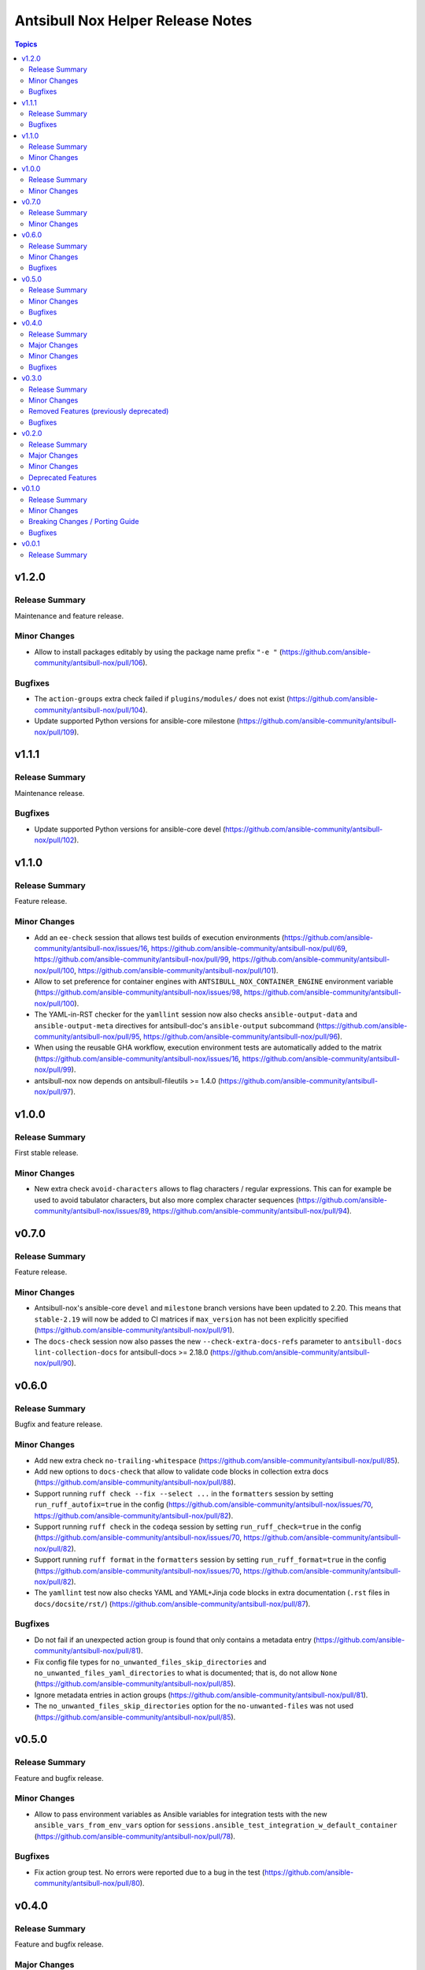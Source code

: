 ==================================
Antsibull Nox Helper Release Notes
==================================

.. contents:: Topics

v1.2.0
======

Release Summary
---------------

Maintenance and feature release.

Minor Changes
-------------

- Allow to install packages editably by using the package name prefix ``"-e "`` (https://github.com/ansible-community/antsibull-nox/pull/106).

Bugfixes
--------

- The ``action-groups`` extra check failed if ``plugins/modules/`` does not exist (https://github.com/ansible-community/antsibull-nox/pull/104).
- Update supported Python versions for ansible-core milestone (https://github.com/ansible-community/antsibull-nox/pull/109).

v1.1.1
======

Release Summary
---------------

Maintenance release.

Bugfixes
--------

- Update supported Python versions for ansible-core devel (https://github.com/ansible-community/antsibull-nox/pull/102).

v1.1.0
======

Release Summary
---------------

Feature release.

Minor Changes
-------------

- Add an ``ee-check`` session that allows test builds of execution environments (https://github.com/ansible-community/antsibull-nox/issues/16, https://github.com/ansible-community/antsibull-nox/pull/69, https://github.com/ansible-community/antsibull-nox/pull/99, https://github.com/ansible-community/antsibull-nox/pull/100, https://github.com/ansible-community/antsibull-nox/pull/101).
- Allow to set preference for container engines with ``ANTSIBULL_NOX_CONTAINER_ENGINE`` environment variable (https://github.com/ansible-community/antsibull-nox/issues/98, https://github.com/ansible-community/antsibull-nox/pull/100).
- The YAML-in-RST checker for the ``yamllint`` session now also checks ``ansible-output-data`` and ``ansible-output-meta`` directives for antsibull-doc's ``ansible-output`` subcommand (https://github.com/ansible-community/antsibull-nox/pull/95, https://github.com/ansible-community/antsibull-nox/pull/96).
- When using the reusable GHA workflow, execution environment tests are automatically added to the matrix (https://github.com/ansible-community/antsibull-nox/issues/16, https://github.com/ansible-community/antsibull-nox/pull/99).
- antsibull-nox now depends on antsibull-fileutils >= 1.4.0 (https://github.com/ansible-community/antsibull-nox/pull/97).

v1.0.0
======

Release Summary
---------------

First stable release.

Minor Changes
-------------

- New extra check ``avoid-characters`` allows to flag characters / regular expressions. This can for example be used to avoid tabulator characters, but also more complex character sequences (https://github.com/ansible-community/antsibull-nox/issues/89, https://github.com/ansible-community/antsibull-nox/pull/94).

v0.7.0
======

Release Summary
---------------

Feature release.

Minor Changes
-------------

- Antsibull-nox's ansible-core ``devel`` and ``milestone`` branch versions have been updated to 2.20. This means that ``stable-2.19`` will now be added to CI matrices if ``max_version`` has not been explicitly specified (https://github.com/ansible-community/antsibull-nox/pull/91).
- The ``docs-check`` session now also passes the new ``--check-extra-docs-refs`` parameter to ``antsibull-docs lint-collection-docs`` for antsibull-docs >= 2.18.0 (https://github.com/ansible-community/antsibull-nox/pull/90).

v0.6.0
======

Release Summary
---------------

Bugfix and feature release.

Minor Changes
-------------

- Add new extra check ``no-trailing-whitespace`` (https://github.com/ansible-community/antsibull-nox/pull/85).
- Add new options to ``docs-check`` that allow to validate code blocks in collection extra docs (https://github.com/ansible-community/antsibull-nox/pull/88).
- Support running ``ruff check --fix --select ...`` in the ``formatters`` session by setting ``run_ruff_autofix=true`` in the config (https://github.com/ansible-community/antsibull-nox/issues/70, https://github.com/ansible-community/antsibull-nox/pull/82).
- Support running ``ruff check`` in the ``codeqa`` session by setting ``run_ruff_check=true`` in the config (https://github.com/ansible-community/antsibull-nox/issues/70, https://github.com/ansible-community/antsibull-nox/pull/82).
- Support running ``ruff format`` in the ``formatters`` session by setting ``run_ruff_format=true`` in the config (https://github.com/ansible-community/antsibull-nox/issues/70, https://github.com/ansible-community/antsibull-nox/pull/82).
- The ``yamllint`` test now also checks YAML and YAML+Jinja code blocks in extra documentation (``.rst`` files in ``docs/docsite/rst/``) (https://github.com/ansible-community/antsibull-nox/pull/87).

Bugfixes
--------

- Do not fail if an unexpected action group is found that only contains a metadata entry (https://github.com/ansible-community/antsibull-nox/pull/81).
- Fix config file types for ``no_unwanted_files_skip_directories`` and ``no_unwanted_files_yaml_directories`` to what is documented; that is, do not allow ``None`` (https://github.com/ansible-community/antsibull-nox/pull/85).
- Ignore metadata entries in action groups (https://github.com/ansible-community/antsibull-nox/pull/81).
- The ``no_unwanted_files_skip_directories`` option for the ``no-unwanted-files`` was not used (https://github.com/ansible-community/antsibull-nox/pull/85).

v0.5.0
======

Release Summary
---------------

Feature and bugfix release.

Minor Changes
-------------

- Allow to pass environment variables as Ansible variables for integration tests with the new ``ansible_vars_from_env_vars`` option for ``sessions.ansible_test_integration_w_default_container`` (https://github.com/ansible-community/antsibull-nox/pull/78).

Bugfixes
--------

- Fix action group test. No errors were reported due to a bug in the test (https://github.com/ansible-community/antsibull-nox/pull/80).

v0.4.0
======

Release Summary
---------------

Feature and bugfix release.

Major Changes
-------------

- Required collections can now be installed from different sources per depending on the ansible-core version (https://github.com/ansible-community/antsibull-nox/pull/76).

Minor Changes
-------------

- Capture mypy and pylint errors to report paths of files relative to collection's root, instead of relative to the virtual ``ansible_collections`` directory (https://github.com/ansible-community/antsibull-nox/pull/75).
- Make yamllint plugin check also check doc fragments (https://github.com/ansible-community/antsibull-nox/pull/73).
- Positional arguments passed to nox are now forwarded to ``ansible-lint`` (https://github.com/ansible-community/antsibull-nox/pull/74).
- The yamllint session now ignores ``RETURN`` documentation with values ``#`` and `` # `` (https://github.com/ansible-community/antsibull-nox/pull/71).
- The yamllint test no longer shows all filenames in the command line (https://github.com/ansible-community/antsibull-nox/pull/72).

Bugfixes
--------

- Adjust yamllint test to no longer use the user's global config, but only the project's config (https://github.com/ansible-community/antsibull-nox/pull/72).

v0.3.0
======

Release Summary
---------------

Feature release that is stabilizing the API.

All noxfiles and configs using this version should still work with antsibull-nox 1.0.0,
unless a critical problem is found that cannot be solved in any other way.

Minor Changes
-------------

- Add ``antsibull-nox init`` command that creates a ``noxfile.py`` and ``antsibull-nox.tomll`` to get started (https://github.com/ansible-community/antsibull-nox/pull/58).
- Add ``callback_before`` and ``callback_after`` parameters to ``antsibull_nox.add_ansible_test_session()`` (https://github.com/ansible-community/antsibull-nox/pull/63).
- Add a ``antsibull-nox`` CLI tool with a subcommand ``lint-config`` that lints ``noxfile.py`` and the ``antsibull-nox.toml`` config file (https://github.com/ansible-community/antsibull-nox/pull/56).
- Add a session for linting the antsibull-nox configuration to ``lint`` (https://github.com/ansible-community/antsibull-nox/pull/56).
- Add new options ``skip_tests``, ``allow_disabled``, and ``enable_optional_errors`` for ansible-test sanity sessions (https://github.com/ansible-community/antsibull-nox/pull/61).
- Allow to disable coverage upload for specific integration test jobs in shared workflow with ``has-coverage=false`` in extra data (https://github.com/ansible-community/antsibull-nox/pull/64).
- Ensure that Galaxy importer's output is actually collapsed on GHA (https://github.com/ansible-community/antsibull-nox/pull/67).
- Never show Galaxy importer output unless it can be collapsed, verbosity is enabled, or a new config option ``galaxy_importer_always_show_logs`` is set to ``true`` (https://github.com/ansible-community/antsibull-nox/pull/67).
- Skip symlinks that do not point to files in ``license-check`` and ``yamllint`` sessions (https://github.com/ansible-community/antsibull-nox/pull/61).
- Update shared workflow to use a ``display-name`` and ``gha-container`` extra data (https://github.com/ansible-community/antsibull-nox/pull/63).

Removed Features (previously deprecated)
----------------------------------------

- Removed all deprecated functions from ``antsibull_nox.**`` that generate sessions. The only functions left that are public API are ``antsibull_nox.load_antsibull_nox_toml()``, ``antsibull_nox.add_ansible_test_session()``, and ``antsibull_nox.sessions.prepare_collections()`` (https://github.com/ansible-community/antsibull-nox/pull/54).

Bugfixes
--------

- Action groups extra test no longer fails if ``action_groups`` does not exist in ``meta/runtime.yml``. It can now be used to ensure that there is no action group present in ``meta/runtime.yml`` (https://github.com/ansible-community/antsibull-nox/pull/60).
- Do not fail when trying to install an empty list of packages when ``run_reuse=false`` (https://github.com/ansible-community/antsibull-nox/pull/65).
- Make sure that ``extra_code_files`` is considered for ``black`` when ``run_black_modules=false`` (https://github.com/ansible-community/antsibull-nox/pull/59).
- Make sure to flush stdout after calling ``print()`` (https://github.com/ansible-community/antsibull-nox/pull/67).

v0.2.0
======

Release Summary
---------------

Major extension and overhaul with many breaking changes. The next minor release is expected to bring more stabilization.

Major Changes
-------------

- There is now a new function ``antsibull_nox.load_antsibull_nox_toml()`` which loads ``antsibull-nox.toml`` and creates configuration and sessions from it. Calling other functionality from ``antsibull_nox`` in ``noxfile.py`` is only necessary for creating own specialized sessions, or ansible-test sessions that cannot be created with the ``antsibull_nox.add_all_ansible_test_*_test_sessions*()`` type functions (https://github.com/ansible-community/antsibull-nox/pull/50, https://github.com/ansible-community/antsibull-nox/issues/34).

Minor Changes
-------------

- Add descriptions to generated sessions that are shown when running ``nox --list`` (https://github.com/ansible-community/antsibull-nox/pull/31).
- Add function ``add_matrix_generator`` which allows to generate matrixes for CI systems for ansible-test runs (https://github.com/ansible-community/antsibull-nox/pull/32).
- Add several new functions to add ansible-test runs (https://github.com/ansible-community/antsibull-nox/issues/5, https://github.com/ansible-community/antsibull-nox/pull/32, https://github.com/ansible-community/antsibull-nox/pull/41, https://github.com/ansible-community/antsibull-nox/pull/45).
- Add shared workflow for running ansible-test from nox and generating the CI matrix from nox as well (https://github.com/ansible-community/antsibull-nox/issues/35, https://github.com/ansible-community/antsibull-nox/pull/37, https://github.com/ansible-community/antsibull-nox/pull/38, https://github.com/ansible-community/antsibull-nox/pull/48, https://github.com/ansible-community/antsibull-nox/pull/53).
- Allow to add ``yamllint`` session to ``lint`` meta-session that checks YAML files, and YAML content embedded in plugins and sidecar docs (https://github.com/ansible-community/antsibull-nox/pull/42).
- Allow to add ansible-lint session (https://github.com/ansible-community/antsibull-nox/issues/40, https://github.com/ansible-community/antsibull-nox/pull/49).
- Allow to disable using installed collections that are not checked out next to the current one by setting the environment variable ``ANTSIBULL_NOX_IGNORE_INSTALLED_COLLECTIONS`` to ``true`` (https://github.com/ansible-community/antsibull-nox/pull/51).
- Collapse Galaxy importer's output in GitHub Actions (https://github.com/ansible-community/antsibull-nox/pull/46).
- In the GitHub Action, no longer use installed collections, but only ones that have been checked out next to the current one. This avoids using collections that come with the Ansible community package installed in the default GHA image (https://github.com/ansible-community/antsibull-nox/pull/51).
- The action allows to install additional Python versions with the new ``extra-python-versions`` option (https://github.com/ansible-community/antsibull-nox/pull/32).
- The action allows to pass extra commands after ``--`` with the new ``extra-args`` option (https://github.com/ansible-community/antsibull-nox/pull/32).
- antsibull-nox now automatically installs missing collections. It uses ``.nox/.cache`` to store the collection artifacts and the extracted collections (https://github.com/ansible-community/antsibull-nox/pull/46, https://github.com/ansible-community/antsibull-nox/pull/52, https://github.com/ansible-community/antsibull-nox/issues/7).
- pydantic is now a required Python dependency of antsibull-nox (https://github.com/ansible-community/antsibull-nox/pull/50).
- tomli is now a required Python dependency of antsibull-nox for Python versions 3.9 and 3.10 For Python 3.11+, the standard library tomllib will be used (https://github.com/ansible-community/antsibull-nox/pull/50).

Deprecated Features
-------------------

- All functions in ``antsibull_nox.**`` are deprecated except ``antsibull_nox.load_antsibull_nox_toml()``, ``antsibull_nox.add_ansible_test_session()``, and ``antsibull_nox.sessions.prepare_collections()``. The other function will still work for the next minor release, but will then be removed. Use ``antsibull-nox.toml`` and ``antsibull_nox.load_antsibull_nox_toml()`` instead (https://github.com/ansible-community/antsibull-nox/pull/50).

v0.1.0
======

Release Summary
---------------

Feature release.

Minor Changes
-------------

- A ``build-import-check`` session that builds and tries to import the collection with Galaxy Importer can be added with ``add_build_import_check()`` (https://github.com/ansible-community/antsibull-nox/issues/15, https://github.com/ansible-community/antsibull-nox/pull/17).
- A ``docs-check`` session that runs ``antsibull-docs lint-collection-docs`` can be added with ``add_docs_check()`` (https://github.com/ansible-community/antsibull-nox/issues/8, https://github.com/ansible-community/antsibull-nox/pull/14).
- A ``extra-checks`` session that runs extra checks such as ``no-unwanted-files`` or ``action-groups`` can be added with ``add_extra_checks()`` (https://github.com/ansible-community/antsibull-nox/issues/8, https://github.com/ansible-community/antsibull-nox/pull/14).
- A ``license-check`` session that runs ``reuse`` and checks for bad licenses can be added with ``add_license_check()`` (https://github.com/ansible-community/antsibull-nox/issues/8, https://github.com/ansible-community/antsibull-nox/pull/14).
- Allow to decide which sessions should be marked as default and which not (https://github.com/ansible-community/antsibull-nox/issues/18, https://github.com/ansible-community/antsibull-nox/pull/20).
- Allow to provide ``extra_code_files`` to ``add_lint_sessions()`` (https://github.com/ansible-community/antsibull-nox/pull/14).
- Check whether we're running in CI using the generic ``$CI`` enviornment variable instead of ``$GITHUB_ACTIONS``. ``$CI`` is set to ``true`` on Github Actions, Gitlab CI, and other CI systems (https://github.com/ansible-community/antsibull-nox/pull/28).
- For running pylint and mypy, copy the collection and dependent collections into a new tree. This allows the collection repository to be checked out outside an approriate tree structure, and it also allows the dependent collections to live in another tree structure, as long as ``ansible-galaxy collection list`` can find them (https://github.com/ansible-community/antsibull-nox/pull/1).
- When a collection checkout is not part of an ``ansible_collections`` tree, look for collections in adjacent directories of the form ``<namespace>.<name>`` that match the containing collection's FQCN (https://github.com/ansible-community/antsibull-nox/issues/6, https://github.com/ansible-community/antsibull-nox/pull/22).
- antsibull-nox now depends on antsibull-fileutils >= 1.2.0 (https://github.com/ansible-community/antsibull-nox/pull/1).

Breaking Changes / Porting Guide
--------------------------------

- The nox workflow now by default runs all sessions, unless restricted with the ``sessions`` parameter (https://github.com/ansible-community/antsibull-nox/pull/14).

Bugfixes
--------

- Make sure that black in CI checks formatting instead of just reformatting (https://github.com/ansible-community/antsibull-nox/pull/14).

v0.0.1
======

Release Summary
---------------

Initial alpha release.
